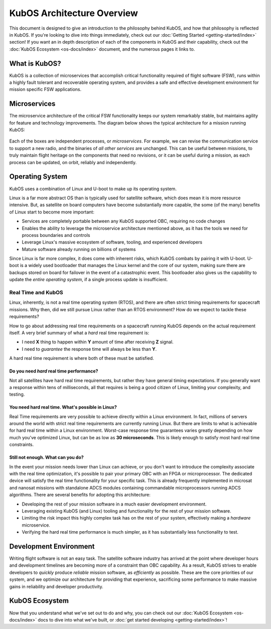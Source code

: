 KubOS Architecture Overview
===========================

This document is designed to give an introduction to the philosophy behind KubOS, and how that philosophy is reflected in KubOS.
If you're looking to dive into things immediately, check out our :doc:`Getting Started <getting-started/index>` section!
If you want an in depth description of each of the components in KubOS and their capability, check out the :doc:`KubOS Ecosystem <os-docs/index>` document, and the numerous pages it links to.

What is KubOS?
--------------

KubOS is a collection of microservices that accomplish critical functionality required of flight software (FSW),
runs within a highly fault tolerant and recoverable operating system,
and provides a safe and effective development environment for mission specific FSW applications.

Microservices
-------------

The microservice architecture of the critical FSW functionality keeps our system remarkably stable,
but maintains agility for feature and technology improvements.
The diagram below shows the typical architecture for a mission running KubOS:

.. figure:: images/mission_diagram.png
    :align: center

Each of the boxes are independent processes, or *microservices*.
For example, we can revise the communication service to support a new radio, and the binaries of *all other services* are unchanged.
This can be useful between missions, to truly maintain flight heritage on the components that need no revisions,
or it can be useful during a mission, as each process can be updated, on orbit, reliably and independently.

Operating System
----------------

KubOS uses a combination of Linux and U-boot to make up its operating system.

Linux is a far more abstract OS than is typically used for satellite software, which does mean it is more resource intensive.
But, as satellite on board computers have become substantially more capable, the some (of the many) benefits of Linux start to become more important:

- Services are completely portable between any KubOS supported OBC, requiring no code changes
- Enables the ability to leverage the microservice architecture mentioned above, as it has the tools we need for process boundaries and controls
- Leverage Linux's massive ecosystem of software, tooling, and experienced developers
- Mature software already running on billions of systems

Since Linux is far more complex, it does come with inherent risks, which KubOS combats by pairing it with U-boot.
U-boot is a widely used bootloader that manages the Linux kernel and the core of our system, making sure there are backups stored on board for failover in the event of a catastrophic event.
This bootloader also gives us the capability to update the *entire operating system*, if a single process update is insufficient.

Real Time and KubOS
^^^^^^^^^^^^^^^^^^^

Linux, inherently, is not a real time operating system (RTOS), and there are often strict timing requirements for spacecraft missions.
Why then, did we still pursue Linux rather than an RTOS environment?
How do we expect to tackle these requirements?

How to go about addressing real time requirements on a spacecraft running KubOS depends on the actual requirement itself.
A very brief summary of what a *hard* real time requirement is:

- I need **X** thing to happen within **Y** amount of time after receiving **Z** signal.
- I need to *guarantee* the response time will always be less than **Y**.

A hard real time requirement is where both of these must be satisfied.

Do you need *hard* real time performance?
~~~~~~~~~~~~~~~~~~~~~~~~~~~~~~~~~~~~~~~

Not all satellites have hard real time requirements, but rather they have general timing expectations.
If you generally want a response within tens of milliseconds, all that requires is being a good citizen of Linux, limiting your complexity, and testing.

You need hard real time. What's possible in Linux?
~~~~~~~~~~~~~~~~~~~~~~~~~~~~~~~~~~~~~~~~~~~~~~~~~~

Real Time requirements are very possible to achieve directly within a Linux environment.
In fact, millions of servers around the world with strict real time requirements are currently running Linux.
But there are limits to what is achievable for hard real time within a Linux environment.
Worst-case response time guarantees varies greatly depending on how much you've optimized Linux,
but can be as low as **30 microseconds**.
This is likely enough to satisfy most hard real time constraints.

Still not enough. What can you do?
~~~~~~~~~~~~~~~~~~~~~~~~~~~~~~~~~~

In the event your mission needs lower than Linux can achieve,
or you don't want to introduce the complexity associate with the real time optimization,
it's possible to pair your primary OBC with an FPGA or microprocessor.
The dedicated device will satisfy the real time functionality for your specific task.
This is already frequently implemented in microsat and nanosat missions with standalone ADCS modules containing commandable microprocessors running ADCS algorithms.
There are several benefits for adopting this architecture:

- Developing the rest of your mission software in a much easier development environment.
- Leveraging existing KubOS (and Linux) tooling and functionality for the rest of your mission software.
- Limiting the risk impact this highly complex task has on the rest of your system, effectively making a *hardware* microservice.
- Verifying the hard real time performance is much simpler, as it has substantially less functionality to test.

Development Environment
-----------------------

Writing flight software is not an easy task.
The satellite software industry has arrived at the point where developer hours and development timelines are becoming more of a constraint than OBC capability.
As a result, KubOS strives to enable developers to *quickly* produce *reliable* mission software, as *efficiently* as possible.
These are the core priorities of our system, and we optimize our architecture for providing that experience, sacrificing some performance to make massive gains in reliability and developer productivity.

KubOS Ecosystem
---------------

Now that you understand what we've set out to do and why,
you can check out our :doc:`KubOS Ecosystem <os-docs/index>` docs to dive into what we've built,
or :doc:`get started developing <getting-started/index>`!
